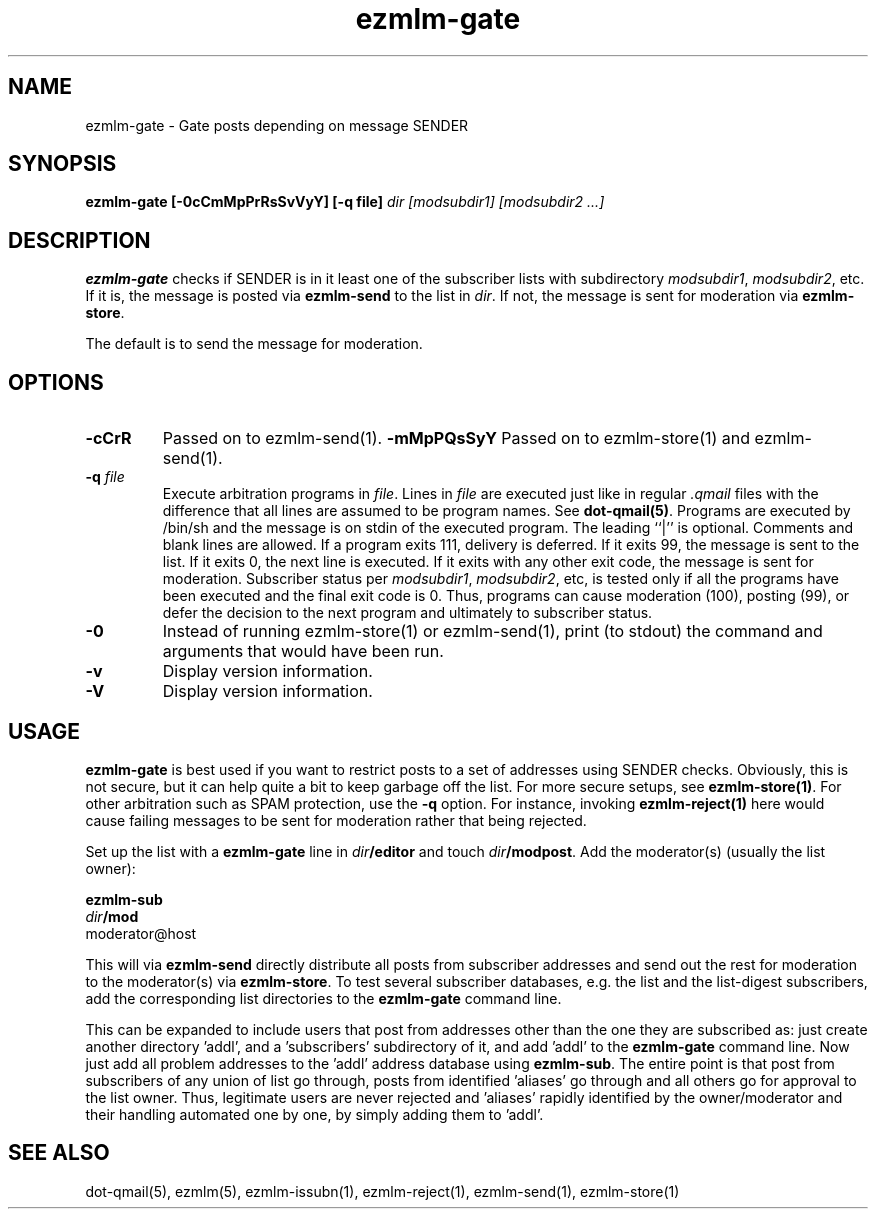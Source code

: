 .\" $Id$
.TH ezmlm-gate 1
.SH NAME
ezmlm-gate \- Gate posts depending on message SENDER
.SH SYNOPSIS
.B ezmlm-gate [-0cCmMpPrRsSvVyY] [-q file]
.I dir [modsubdir1] [modsubdir2 ...]
.SH DESCRIPTION
.B ezmlm-gate
checks if SENDER is in it least one of the subscriber lists
with subdirectory
.IR modsubdir1 ,
.IR modsubdir2 ,
etc.
If it is, the message is posted via
.B ezmlm-send 
to the list in
.IR dir .
If not, the message is sent for moderation via
.BR ezmlm-store .

The default is to send the message for moderation.
.SH OPTIONS
.TP
.B \-cCrR
Passed on to ezmlm-send(1).
.B \-mMpPQsSyY
Passed on to ezmlm-store(1) and ezmlm-send(1).
.TP
.B \-q\fI file
Execute arbitration programs in
.IR file .
Lines in
.I file
are executed just like in regular
.IR .qmail
files with the difference that all lines are assumed to be program
names. See
.BR dot-qmail(5) .
Programs are executed by /bin/sh and the message is on stdin of the
executed program.
The leading ``|'' is optional. Comments and blank lines are allowed. If a
program exits 111, delivery is deferred. If it exits 99, the message is
sent to the list. If it exits 0, the next line is executed. If it exits
with any other exit code, the message is sent for moderation. Subscriber
status per
.IR modsubdir1 ,
.IR modsubdir2 ,
etc, is tested only if all the programs have been executed and the final
exit code is 0. Thus, programs can cause moderation (100), posting (99), or
defer the decision to the next program and ultimately to subscriber status.
.TP
.B \-0
Instead of running ezmlm-store(1) or ezmlm-send(1), print 
(to stdout)
the command and arguments that would have been run.
.TP
.B \-v
Display version information.
.TP
.B \-V
Display version information.

.SH USAGE
.B ezmlm-gate
is best used if you want to restrict posts to a set of addresses using
SENDER checks. Obviously, this is not secure, but it 
can help quite a bit to keep
garbage off the list. For more secure setups, see
.BR ezmlm-store(1) .
For other arbitration such as SPAM protection, use the
.B \-q
option. For instance, invoking
.B ezmlm-reject(1)
here would cause failing messages to be sent for moderation rather that being
rejected.

Set up the list with a
.B ezmlm-gate
line in
.I dir\fB/editor
and touch
.IR dir\fB/modpost .
Add the moderator(s) (usually the list owner):

.EX
.B ezmlm-sub
.I dir\fB/mod
moderator@host
.EE

This will via
.B ezmlm-send
directly distribute
all posts from subscriber addresses and send out the rest for moderation
to the moderator(s) via
.BR ezmlm-store .
To test several subscriber databases, e.g. the list and the list-digest
subscribers, add the corresponding list directories to the
.B ezmlm-gate
command line.

This can be expanded to include users that post from addresses other than
the one they are subscribed as: just create another directory 'addl', and
a 'subscribers' subdirectory of it, and add 'addl' to the
.B ezmlm-gate
command line. Now just add all problem addresses to the 'addl' address
database using
.BR ezmlm-sub .
The entire point is that post from subscribers of any union
of list go through, posts from identified 'aliases' go through and all
others go for approval to the list owner. Thus, legitimate users are never
rejected and 'aliases' rapidly identified by the owner/moderator and
their handling automated one by one, by simply adding them to 'addl'.
.SH "SEE ALSO"
dot-qmail(5),
ezmlm(5),
ezmlm-issubn(1),
ezmlm-reject(1),
ezmlm-send(1),
ezmlm-store(1)
